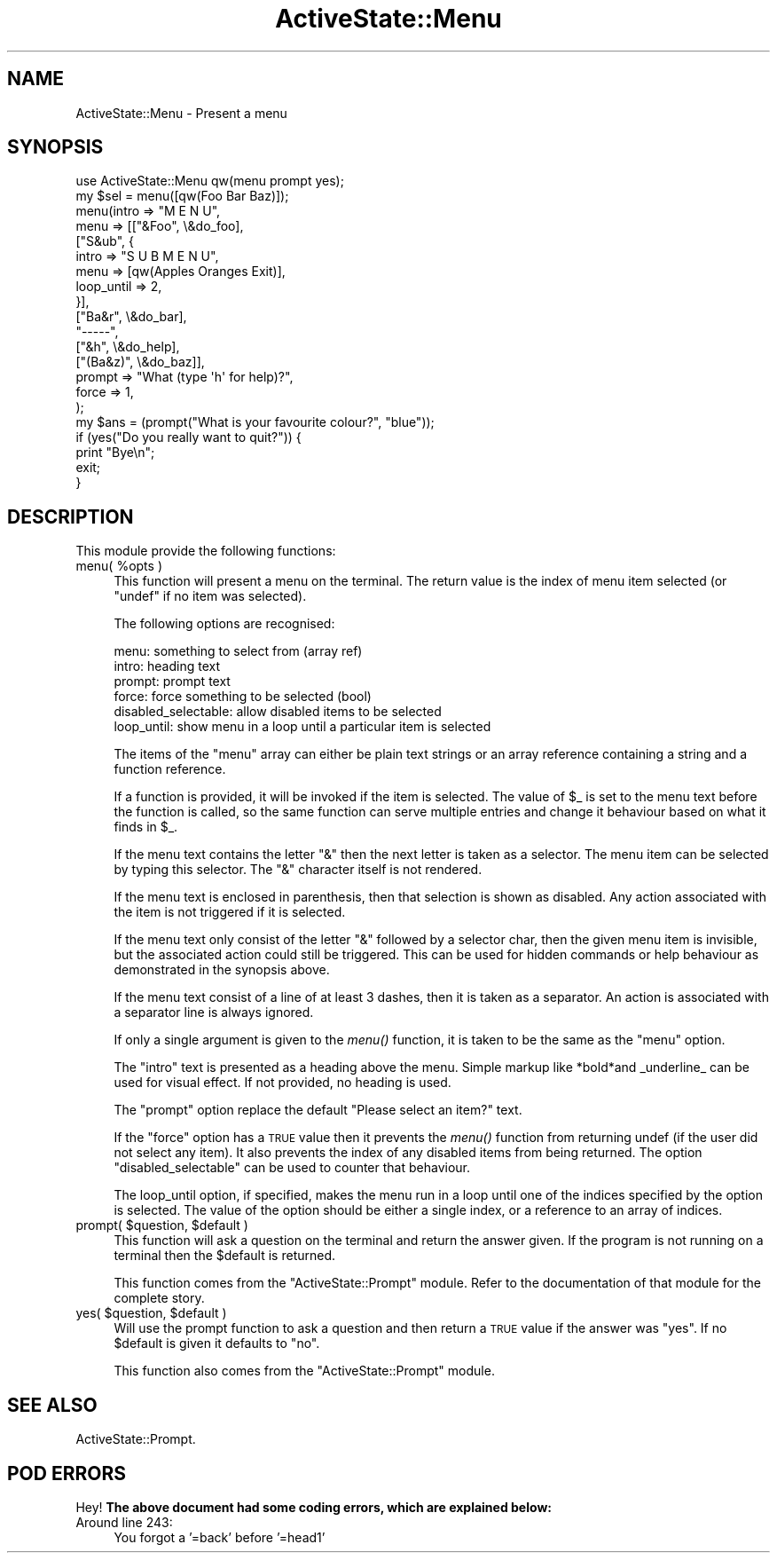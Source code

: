 .\" Automatically generated by Pod::Man 2.25 (Pod::Simple 3.20)
.\"
.\" Standard preamble:
.\" ========================================================================
.de Sp \" Vertical space (when we can't use .PP)
.if t .sp .5v
.if n .sp
..
.de Vb \" Begin verbatim text
.ft CW
.nf
.ne \\$1
..
.de Ve \" End verbatim text
.ft R
.fi
..
.\" Set up some character translations and predefined strings.  \*(-- will
.\" give an unbreakable dash, \*(PI will give pi, \*(L" will give a left
.\" double quote, and \*(R" will give a right double quote.  \*(C+ will
.\" give a nicer C++.  Capital omega is used to do unbreakable dashes and
.\" therefore won't be available.  \*(C` and \*(C' expand to `' in nroff,
.\" nothing in troff, for use with C<>.
.tr \(*W-
.ds C+ C\v'-.1v'\h'-1p'\s-2+\h'-1p'+\s0\v'.1v'\h'-1p'
.ie n \{\
.    ds -- \(*W-
.    ds PI pi
.    if (\n(.H=4u)&(1m=24u) .ds -- \(*W\h'-12u'\(*W\h'-12u'-\" diablo 10 pitch
.    if (\n(.H=4u)&(1m=20u) .ds -- \(*W\h'-12u'\(*W\h'-8u'-\"  diablo 12 pitch
.    ds L" ""
.    ds R" ""
.    ds C` ""
.    ds C' ""
'br\}
.el\{\
.    ds -- \|\(em\|
.    ds PI \(*p
.    ds L" ``
.    ds R" ''
'br\}
.\"
.\" Escape single quotes in literal strings from groff's Unicode transform.
.ie \n(.g .ds Aq \(aq
.el       .ds Aq '
.\"
.\" If the F register is turned on, we'll generate index entries on stderr for
.\" titles (.TH), headers (.SH), subsections (.SS), items (.Ip), and index
.\" entries marked with X<> in POD.  Of course, you'll have to process the
.\" output yourself in some meaningful fashion.
.ie \nF \{\
.    de IX
.    tm Index:\\$1\t\\n%\t"\\$2"
..
.    nr % 0
.    rr F
.\}
.el \{\
.    de IX
..
.\}
.\"
.\" Accent mark definitions (@(#)ms.acc 1.5 88/02/08 SMI; from UCB 4.2).
.\" Fear.  Run.  Save yourself.  No user-serviceable parts.
.    \" fudge factors for nroff and troff
.if n \{\
.    ds #H 0
.    ds #V .8m
.    ds #F .3m
.    ds #[ \f1
.    ds #] \fP
.\}
.if t \{\
.    ds #H ((1u-(\\\\n(.fu%2u))*.13m)
.    ds #V .6m
.    ds #F 0
.    ds #[ \&
.    ds #] \&
.\}
.    \" simple accents for nroff and troff
.if n \{\
.    ds ' \&
.    ds ` \&
.    ds ^ \&
.    ds , \&
.    ds ~ ~
.    ds /
.\}
.if t \{\
.    ds ' \\k:\h'-(\\n(.wu*8/10-\*(#H)'\'\h"|\\n:u"
.    ds ` \\k:\h'-(\\n(.wu*8/10-\*(#H)'\`\h'|\\n:u'
.    ds ^ \\k:\h'-(\\n(.wu*10/11-\*(#H)'^\h'|\\n:u'
.    ds , \\k:\h'-(\\n(.wu*8/10)',\h'|\\n:u'
.    ds ~ \\k:\h'-(\\n(.wu-\*(#H-.1m)'~\h'|\\n:u'
.    ds / \\k:\h'-(\\n(.wu*8/10-\*(#H)'\z\(sl\h'|\\n:u'
.\}
.    \" troff and (daisy-wheel) nroff accents
.ds : \\k:\h'-(\\n(.wu*8/10-\*(#H+.1m+\*(#F)'\v'-\*(#V'\z.\h'.2m+\*(#F'.\h'|\\n:u'\v'\*(#V'
.ds 8 \h'\*(#H'\(*b\h'-\*(#H'
.ds o \\k:\h'-(\\n(.wu+\w'\(de'u-\*(#H)/2u'\v'-.3n'\*(#[\z\(de\v'.3n'\h'|\\n:u'\*(#]
.ds d- \h'\*(#H'\(pd\h'-\w'~'u'\v'-.25m'\f2\(hy\fP\v'.25m'\h'-\*(#H'
.ds D- D\\k:\h'-\w'D'u'\v'-.11m'\z\(hy\v'.11m'\h'|\\n:u'
.ds th \*(#[\v'.3m'\s+1I\s-1\v'-.3m'\h'-(\w'I'u*2/3)'\s-1o\s+1\*(#]
.ds Th \*(#[\s+2I\s-2\h'-\w'I'u*3/5'\v'-.3m'o\v'.3m'\*(#]
.ds ae a\h'-(\w'a'u*4/10)'e
.ds Ae A\h'-(\w'A'u*4/10)'E
.    \" corrections for vroff
.if v .ds ~ \\k:\h'-(\\n(.wu*9/10-\*(#H)'\s-2\u~\d\s+2\h'|\\n:u'
.if v .ds ^ \\k:\h'-(\\n(.wu*10/11-\*(#H)'\v'-.4m'^\v'.4m'\h'|\\n:u'
.    \" for low resolution devices (crt and lpr)
.if \n(.H>23 .if \n(.V>19 \
\{\
.    ds : e
.    ds 8 ss
.    ds o a
.    ds d- d\h'-1'\(ga
.    ds D- D\h'-1'\(hy
.    ds th \o'bp'
.    ds Th \o'LP'
.    ds ae ae
.    ds Ae AE
.\}
.rm #[ #] #H #V #F C
.\" ========================================================================
.\"
.IX Title "ActiveState::Menu 3"
.TH ActiveState::Menu 3 "2005-04-21" "perl v5.16.3" "User Contributed Perl Documentation"
.\" For nroff, turn off justification.  Always turn off hyphenation; it makes
.\" way too many mistakes in technical documents.
.if n .ad l
.nh
.SH "NAME"
ActiveState::Menu \- Present a menu
.SH "SYNOPSIS"
.IX Header "SYNOPSIS"
.Vb 1
\& use ActiveState::Menu qw(menu prompt yes);
\&
\& my $sel = menu([qw(Foo Bar Baz)]);
\&
\&
\& menu(intro  => "M E N U",
\&      menu   => [["&Foo", \e&do_foo],
\&                 ["S&ub", {
\&                     intro      => "S U B  M E N U",
\&                     menu       => [qw(Apples Oranges Exit)],
\&                     loop_until => 2,
\&                 }],
\&                 ["Ba&r", \e&do_bar],
\&                 "\-\-\-\-\-",
\&                 ["&h", \e&do_help],
\&                 ["(Ba&z)", \e&do_baz]],
\&      prompt => "What (type \*(Aqh\*(Aq for help)?",
\&      force  => 1,
\&     );
\&
\&  my $ans = (prompt("What is your favourite colour?", "blue"));
\&
\&  if (yes("Do you really want to quit?")) {
\&      print "Bye\en";
\&      exit;
\&  }
.Ve
.SH "DESCRIPTION"
.IX Header "DESCRIPTION"
This module provide the following functions:
.ie n .IP "menu( %opts )" 4
.el .IP "menu( \f(CW%opts\fR )" 4
.IX Item "menu( %opts )"
This function will present a menu on the terminal.  The return value
is the index of menu item selected (or \f(CW\*(C`undef\*(C'\fR if no item was selected).
.Sp
The following options are recognised:
.Sp
.Vb 6
\&   menu:    something to select from (array ref)
\&   intro:   heading text
\&   prompt:  prompt text
\&   force:   force something to be selected (bool)
\&   disabled_selectable: allow disabled items to be selected
\&   loop_until: show menu in a loop until a particular item is selected
.Ve
.Sp
The items of the \f(CW\*(C`menu\*(C'\fR array can either be plain text strings or an
array reference containing a string and a function reference.
.Sp
If a function is provided, it will be invoked if the item is selected.
The value of \f(CW$_\fR is set to the menu text before the function is called,
so the same function can serve multiple entries and change it
behaviour based on what it finds in \f(CW$_\fR.
.Sp
If the menu text contains the letter \*(L"&\*(R" then the next letter is taken
as a selector.  The menu item can be selected by typing this selector.
The \*(L"&\*(R" character itself is not rendered.
.Sp
If the menu text is enclosed in parenthesis, then that selection is
shown as disabled.  Any action associated with the item is not
triggered if it is selected.
.Sp
If the menu text only consist of the letter \*(L"&\*(R" followed by a
selector char, then the given menu item is invisible, but the
associated action could still be triggered.  This can be used for
hidden commands or help behaviour as demonstrated in the synopsis
above.
.Sp
If the menu text consist of a line of at least 3 dashes, then it is
taken as a separator.  An action is associated with a separator line
is always ignored.
.Sp
If only a single argument is given to the \fImenu()\fR function, it is taken
to be the same as the \f(CW\*(C`menu\*(C'\fR option.
.Sp
The \f(CW\*(C`intro\*(C'\fR text is presented as a heading above the menu.  Simple
markup like *bold*and _underline_ can be used for visual effect.  If
not provided, no heading is used.
.Sp
The \f(CW\*(C`prompt\*(C'\fR option replace the default \*(L"Please select an item?\*(R" text.
.Sp
If the \f(CW\*(C`force\*(C'\fR option has a \s-1TRUE\s0 value then it prevents the \fImenu()\fR
function from returning undef (if the user did not select any item).
It also prevents the index of any disabled items from being returned.
The option \f(CW\*(C`disabled_selectable\*(C'\fR can be used to counter that
behaviour.
.Sp
The loop_until option, if specified, makes the menu run in a loop
until one of the indices specified by the option is selected.  The
value of the option should be either a single index, or a reference
to an array of indices.
.ie n .IP "prompt( $question, $default )" 4
.el .IP "prompt( \f(CW$question\fR, \f(CW$default\fR )" 4
.IX Item "prompt( $question, $default )"
This function will ask a question on the terminal and return the
answer given.  If the program is not running on a terminal then the
\&\f(CW$default\fR is returned.
.Sp
This function comes from the \f(CW\*(C`ActiveState::Prompt\*(C'\fR module.  Refer to
the documentation of that module for the complete story.
.ie n .IP "yes( $question, $default )" 4
.el .IP "yes( \f(CW$question\fR, \f(CW$default\fR )" 4
.IX Item "yes( $question, $default )"
Will use the prompt function to ask a question and then return a \s-1TRUE\s0
value if the answer was \*(L"yes\*(R".  If no \f(CW$default\fR is given it defaults to
\&\*(L"no\*(R".
.Sp
This function also comes from the \f(CW\*(C`ActiveState::Prompt\*(C'\fR module.
.SH "SEE ALSO"
.IX Header "SEE ALSO"
ActiveState::Prompt.
.SH "POD ERRORS"
.IX Header "POD ERRORS"
Hey! \fBThe above document had some coding errors, which are explained below:\fR
.IP "Around line 243:" 4
.IX Item "Around line 243:"
You forgot a '=back' before '=head1'
